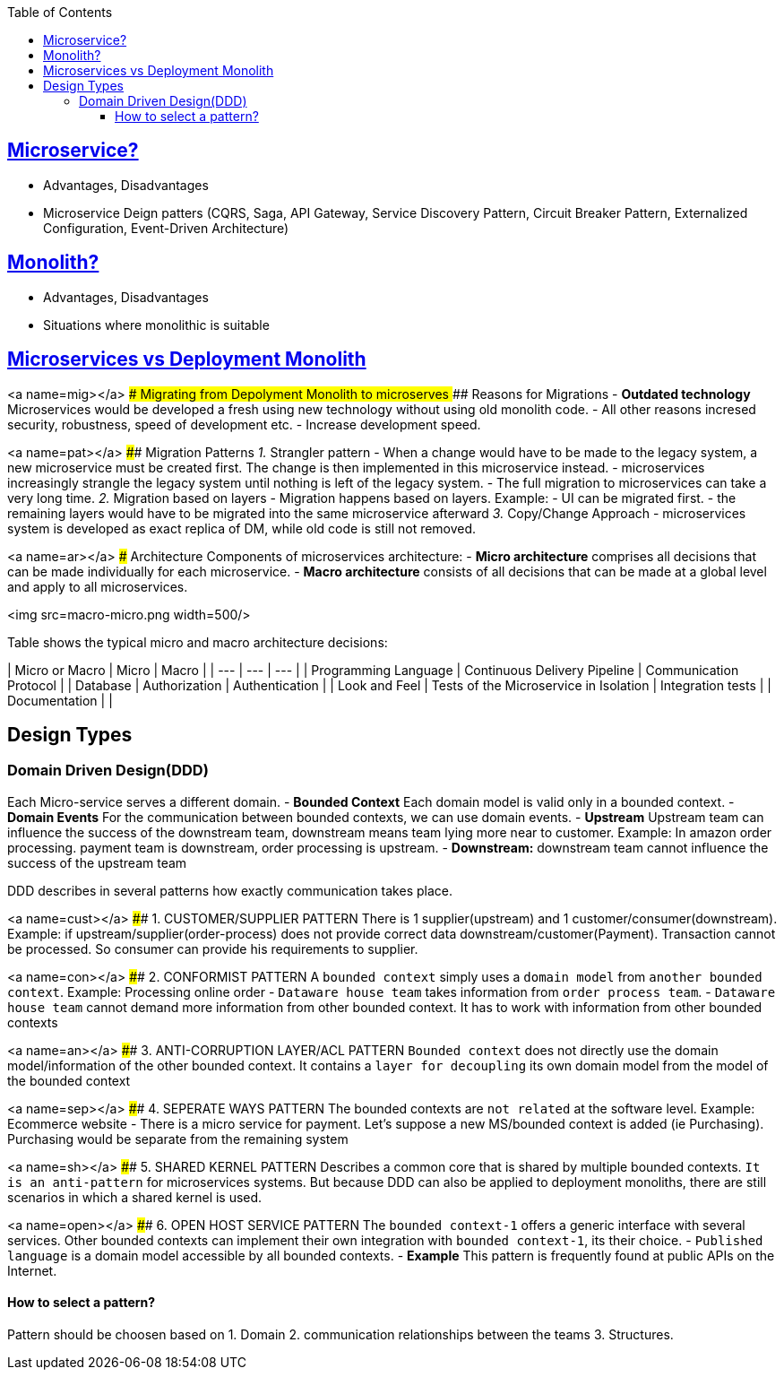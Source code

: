 :toc:
:toclevels: 5


== link:https://code-with-amitk.github.io/System_Design/Concepts/Microservices/[Microservice?]
* Advantages, Disadvantages
* Microservice Deign patters (CQRS, Saga, API Gateway, Service Discovery Pattern, Circuit Breaker Pattern, Externalized Configuration, Event-Driven Architecture)

== link:https://code-with-amitk.github.io/System_Design/Concepts/Microservices/[Monolith?]
* Advantages, Disadvantages
* Situations where monolithic is suitable

== link:https://code-with-amitk.github.io/System_Design/Concepts/Microservices/[Microservices vs Deployment Monolith]
  
<a name=mig></a>  
### Migrating from Depolyment Monolith to microserves
#### Reasons for Migrations
  - **Outdated technology** Microservices would be developed a fresh using new technology without using old monolith code.
  - All other reasons incresed security, robustness, speed of development etc.
  - Increase development speed.
 
<a name=pat></a> 
#### Migration Patterns
_1._ Strangler pattern
     - When a change would have to be made to the legacy system, a new microservice must be created first. The change is then implemented in this microservice instead.
     - microservices increasingly strangle the legacy system until nothing is left of the legacy system.
     - The full migration to microservices can take a very long time.
_2._ Migration based on layers
     - Migration happens based on layers. Example:
       - UI can be migrated first.
     - the remaining layers would have to be migrated into the same microservice afterward
_3._ Copy/Change Approach
     - microservices system is developed as exact replica of DM, while old code is still not removed.
  
<a name=ar></a>
### Architecture
Components of microservices architecture:
- **Micro architecture** comprises all decisions that can be made individually for each microservice.
- **Macro architecture** consists of all decisions that can be made at a global level and apply to all microservices.

<img src=macro-micro.png width=500/>

Table shows the typical micro and macro architecture decisions:

| Micro or Macro | Micro | Macro |
| --- | --- | --- |
| Programming Language | Continuous Delivery Pipeline	| Communication Protocol |
| Database | Authorization |	Authentication |
| Look and Feel |	Tests of the Microservice in Isolation	| Integration tests |
| Documentation | |

  
## Design Types
### Domain Driven Design(DDD)
Each Micro-service serves a different domain.
- *Bounded Context* Each domain model is valid only in a bounded context.
- *Domain Events* For the communication between bounded contexts, we can use domain events.
- *Upstream* Upstream team can influence the success of the downstream team, downstream means team lying more near to customer. Example: In amazon order processing. payment team is downstream, order processing is upstream.
- *Downstream:* downstream team cannot influence the success of the upstream team

DDD describes in several patterns how exactly communication takes place.

<a name=cust></a>
#### 1. CUSTOMER/SUPPLIER PATTERN
There is 1 supplier(upstream) and 1 customer/consumer(downstream). Example: if upstream/supplier(order-process) does not provide correct data downstream/customer(Payment). Transaction cannot be processed. So consumer can provide his requirements to supplier.

<a name=con></a>
#### 2. CONFORMIST PATTERN
A `bounded context` simply uses a `domain model` from `another bounded context`. Example: Processing online order
- `Dataware house team` takes information from `order process team`.
-  `Dataware house team` cannot demand more information from other bounded context. It has to work with information from other bounded contexts

<a name=an></a>
#### 3. ANTI-CORRUPTION LAYER/ACL PATTERN
`Bounded context` does not directly use the domain model/information of the other bounded context. It contains a `layer for decoupling` its own domain model from the model of the bounded context

<a name=sep></a>
#### 4. SEPERATE WAYS PATTERN
The bounded contexts are `not related` at the software level. Example: Ecommerce website
- There is a micro service for payment. Let's suppose a new MS/bounded context is added (ie Purchasing). Purchasing would be separate from the remaining system

<a name=sh></a>
#### 5. SHARED KERNEL PATTERN    
Describes a common core that is shared by multiple bounded contexts. `It is an anti-pattern` for microservices systems. But because DDD can also be applied to deployment monoliths, there are still scenarios in which a shared kernel is used.

<a name=open></a>
#### 6. OPEN HOST SERVICE PATTERN
The `bounded context-1` offers a generic interface with several services. Other bounded contexts can implement their own integration with `bounded context-1`, its their choice.
  - `Published language` is a domain model accessible by all bounded contexts.
  - *Example* This pattern is frequently found at public APIs on the Internet. 

#### How to select a pattern?
Pattern should be choosen based on 
    1. Domain  
    2. communication relationships between the teams  
    3. Structures.
